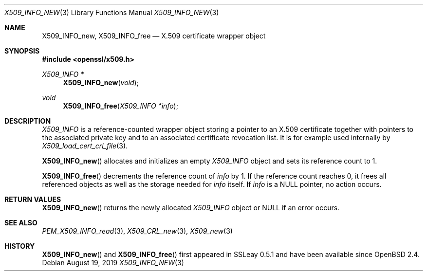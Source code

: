 .\" $OpenBSD: X509_INFO_new.3,v 1.1 2019/08/19 13:52:53 schwarze Exp $
.\" Copyright (c) 2019 Ingo Schwarze <schwarze@openbsd.org>
.\"
.\" Permission to use, copy, modify, and distribute this software for any
.\" purpose with or without fee is hereby granted, provided that the above
.\" copyright notice and this permission notice appear in all copies.
.\"
.\" THE SOFTWARE IS PROVIDED "AS IS" AND THE AUTHOR DISCLAIMS ALL WARRANTIES
.\" WITH REGARD TO THIS SOFTWARE INCLUDING ALL IMPLIED WARRANTIES OF
.\" MERCHANTABILITY AND FITNESS. IN NO EVENT SHALL THE AUTHOR BE LIABLE FOR
.\" ANY SPECIAL, DIRECT, INDIRECT, OR CONSEQUENTIAL DAMAGES OR ANY DAMAGES
.\" WHATSOEVER RESULTING FROM LOSS OF USE, DATA OR PROFITS, WHETHER IN AN
.\" ACTION OF CONTRACT, NEGLIGENCE OR OTHER TORTIOUS ACTION, ARISING OUT OF
.\" OR IN CONNECTION WITH THE USE OR PERFORMANCE OF THIS SOFTWARE.
.\"
.Dd $Mdocdate: August 19 2019 $
.Dt X509_INFO_NEW 3
.Os
.Sh NAME
.Nm X509_INFO_new ,
.Nm X509_INFO_free
.Nd X.509 certificate wrapper object
.Sh SYNOPSIS
.In openssl/x509.h
.Ft X509_INFO *
.Fn X509_INFO_new void
.Ft void
.Fn X509_INFO_free "X509_INFO *info"
.Sh DESCRIPTION
.Vt X509_INFO
is a reference-counted wrapper object storing a pointer to an X.509
certificate together with pointers to the associated private key
and to an associated certificate revocation list.
It is for example used internally by
.Xr X509_load_cert_crl_file 3 .
.Pp
.Fn X509_INFO_new
allocates and initializes an empty
.Vt X509_INFO
object and sets its reference count to 1.
.Pp
.Fn X509_INFO_free
decrements the reference count of
.Fa info
by 1.
If the reference count reaches 0, it frees all referenced objects
as well as the storage needed for
.Fa info
itself.
If
.Fa info
is a
.Dv NULL
pointer, no action occurs.
.Sh RETURN VALUES
.Fn X509_INFO_new
returns the newly allocated
.Vt X509_INFO
object or
.Dv NULL
if an error occurs.
.Sh SEE ALSO
.Xr PEM_X509_INFO_read 3 ,
.Xr X509_CRL_new 3 ,
.Xr X509_new 3
.Sh HISTORY
.Fn X509_INFO_new
and
.Fn X509_INFO_free
first appeared in SSLeay 0.5.1 and have been available since
.Ox 2.4 .
